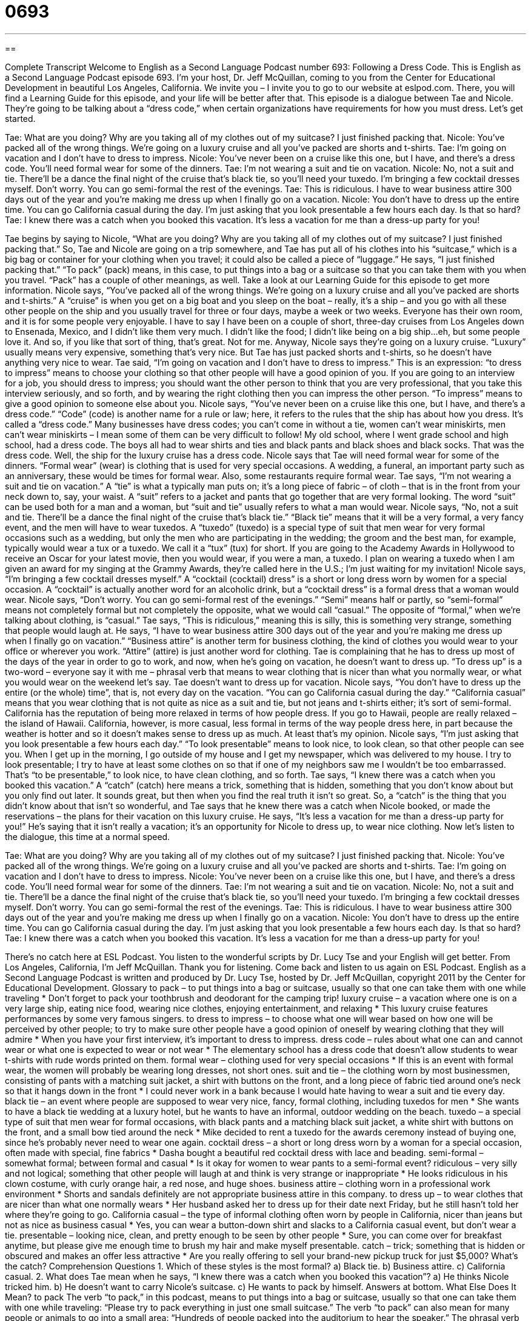 = 0693
:toc: left
:toclevels: 3
:sectnums:
:stylesheet: ../../../myAdocCss.css

'''

== 

Complete Transcript
Welcome to English as a Second Language Podcast number 693: Following a Dress Code.
This is English as a Second Language Podcast episode 693. I’m your host, Dr. Jeff McQuillan, coming to you from the Center for Educational Development in beautiful Los Angeles, California.
We invite you – I invite you to go to our website at eslpod.com. There, you will find a Learning Guide for this episode, and your life will be better after that.
This episode is a dialogue between Tae and Nicole. They’re going to be talking about a “dress code,” when certain organizations have requirements for how you must dress. Let’s get started.
[start of dialogue]
Tae: What are you doing? Why are you taking all of my clothes out of my suitcase? I just finished packing that.
Nicole: You’ve packed all of the wrong things. We’re going on a luxury cruise and all you’ve packed are shorts and t-shirts.
Tae: I’m going on vacation and I don’t have to dress to impress.
Nicole: You’ve never been on a cruise like this one, but I have, and there’s a dress code. You’ll need formal wear for some of the dinners.
Tae: I’m not wearing a suit and tie on vacation.
Nicole: No, not a suit and tie. There’ll be a dance the final night of the cruise that’s black tie, so you’ll need your tuxedo. I’m bringing a few cocktail dresses myself. Don’t worry. You can go semi-formal the rest of the evenings.
Tae: This is ridiculous. I have to wear business attire 300 days out of the year and you’re making me dress up when I finally go on a vacation.
Nicole: You don’t have to dress up the entire time. You can go California casual during the day. I’m just asking that you look presentable a few hours each day. Is that so hard?
Tae: I knew there was a catch when you booked this vacation. It’s less a vacation for me than a dress-up party for you!
[end of dialogue]
Tae begins by saying to Nicole, “What are you doing? Why are you taking all of my clothes out of my suitcase? I just finished packing that.” So, Tae and Nicole are going on a trip somewhere, and Tae has put all of his clothes into his “suitcase,” which is a big bag or container for your clothing when you travel; it could also be called a piece of “luggage.” He says, “I just finished packing that.” “To pack” (pack) means, in this case, to put things into a bag or a suitcase so that you can take them with you when you travel. “Pack” has a couple of other meanings, as well. Take a look at our Learning Guide for this episode to get more information.
Nicole says, “You’ve packed all of the wrong things. We’re going on a luxury cruise and all you’ve packed are shorts and t-shirts.” A “cruise” is when you get on a big boat and you sleep on the boat – really, it’s a ship – and you go with all these other people on the ship and you usually travel for three or four days, maybe a week or two weeks. Everyone has their own room, and it is for some people very enjoyable. I have to say I have been on a couple of short, three-day cruises from Los Angeles down to Ensenada, Mexico, and I didn’t like them very much. I didn’t like the food; I didn’t like being on a big ship…eh, but some people love it. And so, if you like that sort of thing, that’s great. Not for me. Anyway, Nicole says they’re going on a luxury cruise. “Luxury” usually means very expensive, something that’s very nice. But Tae has just packed shorts and t-shirts, so he doesn’t have anything very nice to wear.
Tae said, “I’m going on vacation and I don’t have to dress to impress.” This is an expression: “to dress to impress” means to choose your clothing so that other people will have a good opinion of you. If you are going to an interview for a job, you should dress to impress; you should want the other person to think that you are very professional, that you take this interview seriously, and so forth, and by wearing the right clothing then you can impress the other person. “To impress” means to give a good opinion to someone else about you.
Nicole says, “You’ve never been on a cruise like this one, but I have, and there’s a dress code.” “Code” (code) is another name for a rule or law; here, it refers to the rules that the ship has about how you dress. It’s called a “dress code.” Many businesses have dress codes; you can’t come in without a tie, women can’t wear miniskirts, men can’t wear miniskirts – I mean some of them can be very difficult to follow! My old school, where I went grade school and high school, had a dress code. The boys all had to wear shirts and ties and black pants and black shoes and black socks. That was the dress code. Well, the ship for the luxury cruise has a dress code. Nicole says that Tae will need formal wear for some of the dinners. “Formal wear” (wear) is clothing that is used for very special occasions. A wedding, a funeral, an important party such as an anniversary, these would be times for formal wear. Also, some restaurants require formal wear.
Tae says, “I’m not wearing a suit and tie on vacation.” A “tie” is what a typically man puts on; it’s a long piece of fabric – of cloth – that is in the front from your neck down to, say, your waist. A “suit” refers to a jacket and pants that go together that are very formal looking. The word “suit” can be used both for a man and a woman, but “suit and tie” usually refers to what a man would wear.
Nicole says, “No, not a suit and tie. There’ll be a dance the final night of the cruise that’s black tie.” “Black tie” means that it will be a very formal, a very fancy event, and the men will have to wear tuxedos. A “tuxedo” (tuxedo) is a special type of suit that men wear for very formal occasions such as a wedding, but only the men who are participating in the wedding; the groom and the best man, for example, typically would wear a tux or a tuxedo. We call it a “tux” (tux) for short. If you are going to the Academy Awards in Hollywood to receive an Oscar for your latest movie, then you would wear, if you were a man, a tuxedo. I plan on wearing a tuxedo when I am given an award for my singing at the Grammy Awards, they’re called here in the U.S.; I’m just waiting for my invitation!
Nicole says, “I’m bringing a few cocktail dresses myself.” A “cocktail (cocktail) dress” is a short or long dress worn by women for a special occasion. A “cocktail” is actually another word for an alcoholic drink, but a “cocktail dress” is a formal dress that a woman would wear. Nicole says, “Don’t worry. You can go semi-formal rest of the evenings.” “Semi” means half or partly, so “semi-formal” means not completely formal but not completely the opposite, what we would call “casual.” The opposite of “formal,” when we’re talking about clothing, is “casual.”
Tae says, “This is ridiculous,” meaning this is silly, this is something very strange, something that people would laugh at. He says, “I have to wear business attire 300 days out of the year and you’re making me dress up when I finally go on vacation.” “Business attire” is another term for business clothing, the kind of clothes you would wear to your office or wherever you work. “Attire” (attire) is just another word for clothing. Tae is complaining that he has to dress up most of the days of the year in order to go to work, and now, when he’s going on vacation, he doesn’t want to dress up. “To dress up” is a two-word – everyone say it with me – phrasal verb that means to wear clothing that is nicer than what you normally wear, or what you would wear on the weekend let’s say. Tae doesn’t want to dress up for vacation.
Nicole says, “You don’t have to dress up the entire (or the whole) time”, that is, not every day on the vacation. “You can go California casual during the day.” “California casual” means that you wear clothing that is not quite as nice as a suit and tie, but not jeans and t-shirts either; it’s sort of semi-formal. California has the reputation of being more relaxed in terms of how people dress. If you go to Hawaii, people are really relaxed – the island of Hawaii. California, however, is more casual, less formal in terms of the way people dress here, in part because the weather is hotter and so it doesn’t makes sense to dress up as much. At least that’s my opinion. Nicole says, “I’m just asking that you look presentable a few hours each day.” “To look presentable” means to look nice, to look clean, so that other people can see you. When I get up in the morning, I go outside of my house and I get my newspaper, which was delivered to my house. I try to look presentable; I try to have at least some clothes on so that if one of my neighbors saw me I wouldn’t be too embarrassed. That’s “to be presentable,” to look nice, to have clean clothing, and so forth.
Tae says, “I knew there was a catch when you booked this vacation.” A “catch” (catch) here means a trick, something that is hidden, something that you don’t know about but you only find out later. It sounds great, but then when you find the real truth it isn’t so great. So, a “catch” is the thing that you didn’t know about that isn’t so wonderful, and Tae says that he knew there was a catch when Nicole booked, or made the reservations – the plans for their vacation on this luxury cruise. He says, “It’s less a vacation for me than a dress-up party for you!” He’s saying that it isn’t really a vacation; it’s an opportunity for Nicole to dress up, to wear nice clothing.
Now let’s listen to the dialogue, this time at a normal speed.
[start of dialogue]
Tae: What are you doing? Why are you taking all of my clothes out of my suitcase? I just finished packing that.
Nicole: You’ve packed all of the wrong things. We’re going on a luxury cruise and all you’ve packed are shorts and t-shirts.
Tae: I’m going on vacation and I don’t have to dress to impress.
Nicole: You’ve never been on a cruise like this one, but I have, and there’s a dress code. You’ll need formal wear for some of the dinners.
Tae: I’m not wearing a suit and tie on vacation.
Nicole: No, not a suit and tie. There’ll be a dance the final night of the cruise that’s black tie, so you’ll need your tuxedo. I’m bringing a few cocktail dresses myself. Don’t worry. You can go semi-formal the rest of the evenings.
Tae: This is ridiculous. I have to wear business attire 300 days out of the year and you’re making me dress up when I finally go on a vacation.
Nicole: You don’t have to dress up the entire time. You can go California casual during the day. I’m just asking that you look presentable a few hours each day. Is that so hard?
Tae: I knew there was a catch when you booked this vacation. It’s less a vacation for me than a dress-up party for you!
[end of dialogue]
There’s no catch here at ESL Podcast. You listen to the wonderful scripts by Dr. Lucy Tse and your English will get better.
From Los Angeles, California, I’m Jeff McQuillan. Thank you for listening. Come back and listen to us again on ESL Podcast.
English as a Second Language Podcast is written and produced by Dr. Lucy Tse, hosted by Dr. Jeff McQuillan, copyright 2011 by the Center for Educational Development.
Glossary
to pack – to put things into a bag or suitcase, usually so that one can take them with one while traveling
* Don’t forget to pack your toothbrush and deodorant for the camping trip!
luxury cruise – a vacation where one is on a very large ship, eating nice food, wearing nice clothes, enjoying entertainment, and relaxing
* This luxury cruise features performances by some very famous singers.
to dress to impress – to choose what one will wear based on how one will be perceived by other people; to try to make sure other people have a good opinion of oneself by wearing clothing that they will admire
* When you have your first interview, it’s important to dress to impress.
dress code – rules about what one can and cannot wear or what one is expected to wear or not wear
* The elementary school has a dress code that doesn’t allow students to wear t-shirts with rude words printed on them.
formal wear – clothing used for very special occasions
* If this is an event with formal wear, the women will probably be wearing long dresses, not short ones.
suit and tie – the clothing worn by most businessmen, consisting of pants with a matching suit jacket, a shirt with buttons on the front, and a long piece of fabric tied around one’s neck so that it hangs down in the front
* I could never work in a bank because I would hate having to wear a suit and tie every day.
black tie – an event where people are supposed to wear very nice, fancy, formal clothing, including tuxedos for men
* She wants to have a black tie wedding at a luxury hotel, but he wants to have an informal, outdoor wedding on the beach.
tuxedo – a special type of suit that men wear for formal occasions, with black pants and a matching black suit jacket, a white shirt with buttons on the front, and a small bow tied around the neck
* Mike decided to rent a tuxedo for the awards ceremony instead of buying one, since he’s probably never need to wear one again.
cocktail dress – a short or long dress worn by a woman for a special occasion, often made with special, fine fabrics
* Dasha bought a beautiful red cocktail dress with lace and beading.
semi-formal – somewhat formal; between formal and casual
* Is it okay for women to wear pants to a semi-formal event?
ridiculous – very silly and not logical; something that other people will laugh at and think is very strange or inappropriate
* He looks ridiculous in his clown costume, with curly orange hair, a red nose, and huge shoes.
business attire – clothing worn in a professional work environment
* Shorts and sandals definitely are not appropriate business attire in this company.
to dress up – to wear clothes that are nicer than what one normally wears
* Her husband asked her to dress up for their date next Friday, but he still hasn’t told her where they’re going to go.
California casual – the type of informal clothing often worn by people in California, nicer than jeans but not as nice as business casual
* Yes, you can wear a button-down shirt and slacks to a California casual event, but don’t wear a tie.
presentable – looking nice, clean, and pretty enough to be seen by other people
* Sure, you can come over for breakfast anytime, but please give me enough time to brush my hair and make myself presentable.
catch – trick; something that is hidden or obscured and makes an offer less attractive
* Are you really offering to sell your brand-new pickup truck for just $5,000? What’s the catch?
Comprehension Questions
1. Which of these styles is the most formal?
a) Black tie.
b) Business attire.
c) California casual.
2. What does Tae mean when he says, “I knew there was a catch when you booked this vacation”?
a) He thinks Nicole tricked him.
b) He doesn’t want to carry Nicole’s suitcase.
c) He wants to pack by himself.
Answers at bottom.
What Else Does It Mean?
to pack
The verb “to pack,” in this podcast, means to put things into a bag or suitcase, usually so that one can take them with one while traveling: “Please try to pack everything in just one small suitcase.” The verb “to pack” can also mean for many people or animals to go into a small area: “Hundreds of people packed into the auditorium to hear the speaker.” The phrasal verb “to pack down” means to press something into a container to make room for more: “Did you remember to pack down the brown sugar while you were measuring it?” “To pack (something) away” means to store something because it won’t be needed for a long time: “Where did you pack away the Christmas decorations?” Finally, the phrase “to pack a gun” means to carry a gun: “You’re a banker! Why do you need to pack a gun?”
catch
In this podcast, the word “catch” means a trick, or something that is hidden or obscured and makes an offer less attractive: “This book promises to teach us how to make thousands of dollars – the only catch is that it costs almost that much!” A “catch” is normally the act of being able to grab a ball or another object that is thrown to one before it falls on the ground: “A good baseball player needs to be able to catch balls, too, not just hit them with the bat.” The phrase “a good catch” describes a relationship or a marriage where the other person is very wealthy, successful, or beautiful: “Do you believe she really loves you, or does she just think you’re a good catch?”
Culture Note
Dressing for Business
In general, American workplaces are much less formal than they used to be, but there are still “expectations” (what people believe should happen) for how people should dress.
Most people dress up for interviews. That usually means a suit and tie, and women are often expected to wear a suit with a skirt, not pants. Interviewees should wear only “modest” (not too fancy or expensive) jewelry and makeup. However, the expectations “vary” (are different) by industry. An interview for a “blue collar job” (a job where one uses one’s hands and does not need a very high level of education) probably doesn’t require a suit and tie, but the interviewee should still dress nicely.
Many offices allow people to wear “business casual” clothing. This term is hard to define, especially for women. For men, business casual usually means wearing “slacks” (nice pants) or “khaki pants” (light-colored cotton pants) and a “button-down shirt” (a shirt with a collar and buttons in the front), but not a tie. Women have more options, as they can wear dresses, skirts and “blouses” (shirts with a collar and buttons in the front), or pants and “sweater sets” (a tank top or short-sleeved shirt and a matching long-sleeved shirt that has buttons in the front, but left completely or partially open). Shorts, “tank tops” (shirts that expose one’s shoulders), and sandals are not appropriate for business casual.
Many offices that require more formal business attire allow their employees to dress more casually on “casual Fridays.” Unless there is an important meeting, employees can wear “business casual” clothing on Fridays as long as they continue to wear suits or other more formal clothing during the rest of the week.
Comprehension Answers
1 - a
2 - a